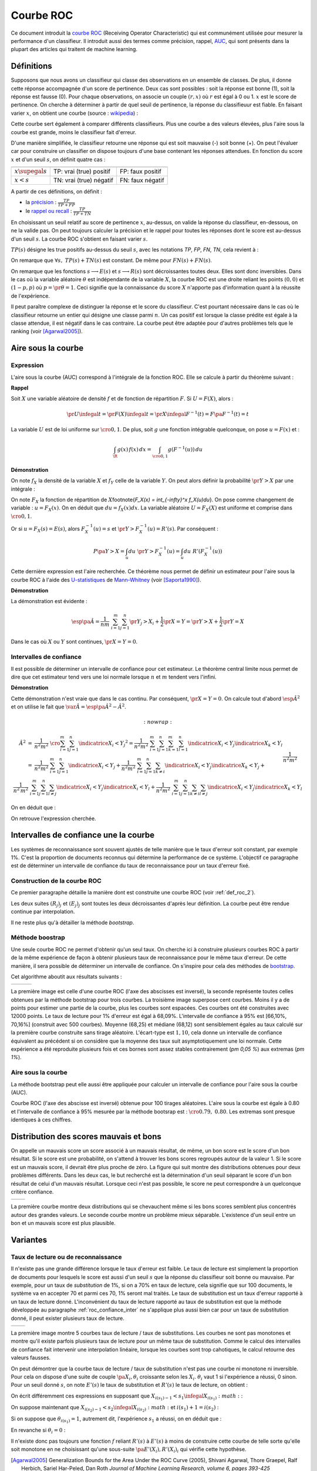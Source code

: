 
==========
Courbe ROC
==========

.. index:: ROC

Ce document introduit la `courbe ROC <https://en.wikipedia.org/wiki/Receiver_operating_characteristic>`_
(Receiving Operator Characteristic) qui est communément utilisée pour mesurer 
la performance d'un classifieur. Il introduit aussi des termes comme précision, 
rappel, `AUC <https://en.wikipedia.org/wiki/Receiver_operating_characteristic#Area_under_the_curve>`_, 
qui sont présents dans la plupart des articles qui traitent de machine learning.



Définitions
===========


Supposons que nous avons un classifieur qui classe des observations en un ensemble de 
classes. De plus, il donne cette réponse accompagnée d'un score de pertinence. 
Deux cas sont possibles : soit la réponse est bonne (1), soit la réponse est fausse (0). 
Pour chaque observations, on associe un couple :math:`(r,x)` où :math:`r` est égal à 0 ou 1. 
:math:`x` est le score de pertinence. On cherche à déterminer à partir de quel 
seuil de pertinence, la réponse du classifieuur est fiable. 
En faisant varier :math:`x`, on obtient une courbe 
(source : `wikipedia <http://en.wikipedia.org/wiki/File:Roccurves.png>`_) :

.. image:: rocimg/Roccurves.png

Cette courbe sert également à comparer différents classifieurs. 
Plus une courbe a des valeurs élevées, plus l'aire sous la courbe 
est grande, moins le classifieur fait d'erreur.


D'une manière simplifiée, le classifieur retourne une réponse qui est soit 
mauvaise (-) soit bonne (+). On peut l'évaluer car pour construire 
un classifier on dispose toujours d'une base contenant les réponses attendues. 
En fonction du score :math:`x` et d'un seuil :math:`s`, on définit quatre cas :

======================= =========================== =======================
                        réponse prédite est +       réponse prédite est -
======================= =========================== =======================
:math:`x \supegal s`    TP: vrai (true) positif     FP: faux positif
:math:`x < s`           TN: vrai (true) négatif     FN: faux négatif
======================= =========================== =======================

A partir de ces définitions, on définit :

.. index:: rappel, précision

* la `précision <https://en.wikipedia.org/wiki/Information_retrieval#Precision>`_ : :math:`\frac{ TP }{ TP + FP }`  
* le `rappel ou recall <https://en.wikipedia.org/wiki/Information_retrieval#Recall>`_ : :math:`\frac{ TP }{ TP + TN }` 

En choisissant un seuil relatif au score de pertinence :math:`x`, 
au-dessus, on valide la réponse du classifieur, en-dessous, 
on ne la valide pas. On peut toujours calculer la précision et le 
rappel pour toutes les réponses dont le score est au-dessus d'un seuil :math:`s`. 
La courbe ROC s'obtient en faisant varier :math:`s`.


.. mathdef::
    :title: Courbe ROC
    :lid: def_roc_2
    :tag: Définition

    On suppose que :math:`Y` est la variable aléatoire des scores des expériences qui ont réussi. 
    :math:`X` est celle des scores des expériences qui ont échoué.
    On suppose également que tous les scores sont indépendants. 
    On note :math:`F_X` et :math:`F_Y` les fonctions de répartition de ces variables.
    On définit en fonction d'un seuil :math:`s \in \R` :
    
    * :math:`R(s) = 1 - F_Y(s)`
    * :math:`E(s) = 1 - F_X(s)`
    
    La courbe ROC est le graphe :math:`\pa{E(s),R(s)}` lorsque :math:`s` varie dans :math:`\R`.		

:math:`TP(s)` désigne les true positifs au-dessus du seuil :math:`s`,
avec les notations *TP*, *FP*, *FN*, *TN*, cela revient à :


.. math::
    :nowrap:

    \begin{eqnarray*}
    E(s) &=& 1 - \frac{ TP(s) } { TP(s) + TN(s) } \\
    R(s) &=& 1 - \frac{ FN(s) } { FN(s) + FN(s) } 
    \end{eqnarray*}

On remarque que :math:`\forall s, \; TP(s) + TN(s)` est constant. 
De même pour :math:`FN(s) + FN(s)`.

On remarque que les fonctions :math:`s \longrightarrow E(s)` et :math:`s \longrightarrow R(s)` 
sont décroissantes toutes deux. Elles sont donc inversibles.
Dans le cas où la variable aléatoire :math:`\theta` est indépendante de 
la variable :math:`X`, la courbe ROC est une droite reliant les points 
:math:`(0,0)` et :math:`(1-p,p)` où :math:`p = \pr{\theta=1}`. 
Ceci signifie que la connaissance du score :math:`X` 
n'apporte pas d'information quant à la réussite de l'expérience.

Il peut paraître complexe de distinguer la réponse et le score du classifieur. 
C'est pourtant nécessaire dans le cas où le classifieur retourne un entier 
qui désigne une classe parmi :math:`n`. Un cas positif est lorsque la 
classe prédite est égale à la classe attendue, il est négatif dans le 
cas contraire. La courbe peut être adaptée pour d'autres problèmes 
tels que le ranking (voir [Agarwal2005]_).

.. index:: AUC

Aire sous la courbe
===================

Expression
++++++++++


L'aire sous la courbe (AUC) correspond à l'intégrale de la fonction ROC. 
Elle se calcule à partir du théorème suivant :

.. mathdef::
    :tag: Théorème
    :title: Aire sous la courbe (AUC)

    On utilise les notations de la définition de la :ref:`Courbe ROC <def_roc_2>`. 
    L'aire sous la courbe ROC est égale à :math:`\pr{ Y > X}`.
    
**Rappel**

Soit :math:`X` une variable aléatoire de densité :math:`f` et 
de fonction de répartition :math:`F`. Si :math:`U = F(X)`, alors :

.. math::

    \pr{ U \infegal t} = \pr{ F(X) \infegal t} = \pr{ X \infegal F^{-1}(t)} = F \pa{ F^{-1}(t) } = t

La variable :math:`U` est de loi uniforme sur :math:`\cro{0,1}`. 
De plus, soit :math:`g` une fonction intégrable quelconque, on pose :math:`u = F(x)` et :

.. math::

    \int_{\R} g(x) \, f(x) \,dx = \int_{\cro{0,1}} g(F^{-1}(u)) \, du
    
**Démonstration**

On note :math:`f_X` la densité de la variable :math:`X` et :math:`f_Y` 
celle de la variable :math:`Y`. On peut alors définir la probabilité 
:math:`\pr{ Y > X}` par une intégrale :

.. math::
    :nowrap:

    \begin{eqnarray*}
    P \pa{Y>X} &=& \int_x \int_y f_X(x) \; f_Y(y) \; \indicatrice{y > x} dx dy
    \end{eqnarray*}
	
On note :math:`F_X` la fonction de répartition de 
:math:`X`\footnote{`F_X(x) = \int_{-\infty}^x f_X(u)du`}. 
On pose comme changement de variable : :math:`u = F_X(x)`. 
On en déduit que :math:`du = f_X(x) dx`. La variable aléatoire :math:`U = F_X(X)` 
est uniforme et comprise dans :math:`\cro{0,1}`.

.. math::
    :nowrap:

    \begin{eqnarray*}
    P \pa{Y>X} &=& \int_x f_X(x) dx \int_y  \; f_Y(y) \; \indicatrice{y > x} dy  \\
                         &=& \int_u du \int_y  \; f_Y(y) \; \indicatrice{y > F_X^{-1}(u)} dy   \\
                         &=& \int_u du \; \pr{Y > F_X^{-1}(u)} \nonumber
    \end{eqnarray*}

Or si :math:`u = F_X(s) = E(s)`, alors :math:`F_X^{-1}(u) = s` 
et :math:`\pr{Y > F_X^{-1}(u)} = R'(s)`. Par conséquent :
	
.. math::

    P \pa{Y>X} = \int_u du \; \pr{Y > F_X^{-1}(u)} = \int_u du \; R'(F_X^{-1}(u))
		
.. index:: U-statistique, Mann-Whitney

Cette dernière expression est l'aire recherchée.
Ce théorème nous permet de définir un estimateur pour l'aire sous 
la courbe ROC à l'aide des `U-statistiques <https://en.wikipedia.org/wiki/U-statistic>`_ 
de `Mann-Whitney <https://fr.wikipedia.org/wiki/Test_de_Wilcoxon-Mann-Whitney>`_ (voir [Saporta1990]_).

.. mathdef::
    :tag: Corollaire
    :title: Estimateur de l'aire sous la courbe ROC
    :lid: corollaire_roc_2

    On dispose des scores :math:`\vecteur{Y_1}{Y_n}` des expériences qui ont réussi 
    et :math:`\vecteur{X_1}{X_m}` les scores des expériences qui ont échoué.
    On suppose également que tous les scores sont indépendants. 
    Les scores :math:`(Y_i)` sont identiquement distribués, 
    il en est de même pour les scores :math:`(X_i)`. 
    Un estimateur de l'aire :math:`A` sous la courbe ROC' est :
    
    .. math::
        :label: estimateur_roc
        
        \hat{A} = \frac{1}{nm} \; \sum_{i=1}^{m}\sum_{j=1}^{n} \indicatrice{ Y_j > X_i} + 
                                    \frac{1}{2} \indicatrice{ Y_j = X_i} 
        
**Démonstration**

La démonstration est évidente : 

.. math::

    \esp\pa{\hat{A}} = \frac{1}{nm} \; \sum_{i=1}^{m}\sum_{j=1}^{n} 
                    \pr{ Y_j > X_i} + \frac{1}{2} \pr{X=Y} = \pr{ Y > X} + \frac{1}{2}\pr{ Y = X}

Dans le cas où :math:`X` ou :math:`Y` sont continues, :math:`\pr{X=Y} = 0`.



Intervalles de confiance
++++++++++++++++++++++++

Il est possible de déterminer un intervalle de confiance pour cet estimateur. 
Le théorème central limite nous permet de dire que cet estimateur tend vers 
une loi normale lorsque :math:`n` et :math:`m` tendent vers l'infini.

.. mathdef::
    :title: Variance de l'estimateur AUC
    :tag: Corollair

    On note :math:`P_X = \pr{ X < \min\acc{Y_i,Y_j }}` et :math:`P_Y = \pr { \max\acc{X_i,X_j} < Y}`. 
    `X_i` et :math:`X_j` sont de même loi que :math:`X`, :math:`Y_i`, :math:`Y_j` sont de même loi que :math:`Y`.
    La variance de l'estimateur :math:`\hat{A}` définie par :eq:`estimateur_roc` est :

    .. math::
    
        \var{\hat{A}} = \frac{ \hat{A} (1-\hat{A})}{nm} \; \cro{ 
                                                            1 + (n-1) \frac { P_Y  - \hat{A}^2 } { \hat{A} (1-\hat{A}) } +
                                                            (m-1) \frac { P_X - \hat{A}^2 } { \hat{A} (1-\hat{A}) }
                                                        }


**Démonstration**

Cette démonstration n'est vraie que dans le cas continu. 
Par conséquent, :math:`\pr{X=Y} = 0`. On calcule tout d'abord :math:`\esp{\hat{A}^2}` 
et on utilise le fait que :math:`\var{\hat{A}} = \esp\pa{\hat{A}^2} - \hat{A}^2`.

.. math::
    :nowrap:
    
    \begin{eqnarray*}
    \hat{A}^2 &=& \frac{1}{n^2 m^2} \; \cro{ \sum_{i=1}^{m}\sum_{j=1}^{n} \indicatrice{ X_i < Y_j} } ^2 
                        = \frac{1}{n^2 m^2} \; \sum_{i=1}^{m}\sum_{j=1}^{n}\sum_{k=1}^{m}\sum_{l=1}^{n} 
                                            \indicatrice{ X_i < Y_j}  \indicatrice{ X_k < Y_l} \\
                        &=& \frac{1}{n^2 m^2} \; \sum_{i=1}^{m}\sum_{j=1}^{n} \indicatrice{ X_i < Y_j} +
                                \frac{1}{n^2 m^2} \; \sum_{i=1}^{m}\sum_{j=1}^{n}\sum_{k \neq i} 
                                            \indicatrice{ X_i < Y_j}  \indicatrice{ X_k < Y_j} + \\
                        &&		\frac{1}{n^2  m^2} \; \frac{1}{n^2 \, m^2} \; \sum_{i=1}^{m}\sum_{j=1}^{n}\sum_{l \neq j}
                                             \indicatrice{ X_i < Y_j}  \indicatrice{ X_i < Y_l} + 
                                \frac{1}{n^2  m^2} \; \sum_{i=1}^{m}\sum_{j=1}^{n}\sum_{k \neq i}\sum_{l \neq j}
                                            \indicatrice{ X_i < Y_j}  \indicatrice{ X_k < Y_l} 
                                    \\
  \end{eqnarray*}
		  
On en déduit que :

.. math::
    :nowrap:
    
    \begin{eqnarray*}
    \esp{\hat{A}^2} &=&	\frac{\hat{A}}{nm} + \frac{n-1 }{nm} \; \pr{ \max\acc{X_i,X_k} < Y_j}  + \nonumber \\ &&
                                        \frac{m-1 }{nm} \;  \pr{ X_i < \min\acc{Y_j,Y_l}} +  \frac{nm-n-m-1 }{n m} \;  \hat{A}^2 \\
    \var{\hat{A}^2} &=&	\frac{1}{nm} \cro{ \hat{A} + (n-1) P_Y + (m-1) P_X - (n+m+1) \hat{A}^2 } \nonumber \\
                                &=&	\frac{1}{nm} \cro{ \hat{A} + (n-1) \pa{P_Y - \hat{A}^2}+ (m-1) \pa{P_X - \hat{A}^2} + \hat{A}^2 } 
    \end{eqnarray*}

On retrouve l'expression cherchée.		  
		  
		  

.. _roc_confiance_inter:

Intervalles de confiance une la courbe
======================================

Les systèmes de reconnaissance sont souvent ajustés de telle manière 
que le taux d'erreur soit constant, par exemple 1%. C'est la proportion de documents 
reconnus qui détermine la performance de ce système. L'objectif ce paragraphe 
est de déterminer un intervalle de confiance du taux de reconnaissance 
pour un taux d'erreur fixé.

Construction de la courbe ROC
+++++++++++++++++++++++++++++

Ce premier paragraphe détaille la manière dont 
est construite une courbe ROC (voir :ref:`def_roc_2`).

.. mathdef::
    :title: Courbe ROC
    :tag: Algorithme
    :lid: algo_courb_ROC

    On suppose qu'on dispose d'un ensemble de points :math:`\pa{X_i,\theta_i} 
    \in \R \times \acc{0,1}` pour :math:`i \in \ensemble{1}{n}`.
    `X_i` est le score obtenu pour l'expérience :math:`i`, 
    `\theta_i` vaut 1 si elle a réussi et 0 si elle a échoué. 
    On suppose également que cette liste est triée par ordre croissant : 
    `\forall i, \; X_i \infegal X_{i+1}`. 
    On souhaite également tracer :math:`k` points sur la courbe, on détermine pour cela :math:`k` seuils
    `\ensemble{s_1}{s_k}` définis par : :math:`\forall j, s_k = X_{\frac{j \, k}{n}}`.
    
    On construit ensuite les points :math:`\pa{R_j,E_j}` définis par :
    
    .. math::
        :nowrap:
    
        \begin{eqnarray*}
        R_j &=& \frac{1}{n}\,  \sum_{i=1}^{n} \theta_i \indicatrice{X_i \supegal s_j} \text{ et } 
        E_j = \frac{1}{n}  \, \sum_{i=1}^{n} \pa{1-\theta_i} \; \indicatrice{X_i \supegal s_j} 
        \end{eqnarray*}

    La courbe ROC est composée de l'ensemble :math:`R_{OC} = \acc{ \pa{E_j,R_j} | 1 \infegal j \infegal k}`.
		
Les deux suites :math:`(R_j)_j` et :math:`(E_j)_j` sont toutes les deux décroissantes 
d'après leur définition. La courbe peut être rendue continue par interpolation.

.. mathdef::
    :title: taux de classification à erreur fixe
    :tag: Définition
    :lid: algo_courb_taux_lin

    On cherche un taux de reconnaissance pour un taux d'erreur donné. 
    On dispose pour cela d'une courbe ROC obtenue par 
    l'algorithme :ref:`algo_courb_ROC` et définie par les points 
    `R_{OC} = \acc{ \pa{e_j,r_j} | 1 \infegal j \infegal k}`. 
    On suppose ici que :math:`\pa{e_1,r_1} = \pa{1,1}` et :math:`\pa{e_k,r_k} = \pa{0,}`. 
    Si ce n'est pas le cas, on 
    ajoute ces valeurs à l'ensemble :math:`R_{OC}`.
    
    Pour un taux d'erreur donné :math:`e^*`, on cherche :math:`j^*` tel que :
    
    .. math::
        
        e_{j^*+1} \infegal e^* \infegal e_{j^*}
                
    Le taux de reconnaissance :math:`\rho` cherché est donné par :
    
    .. math::
        
        \rho =  \frac{e^* - x_{j^*}} { x_{j^*+1} - x_{j^*} } \; \cro{ r_{j^*+1} - r_{j^*} } + r_{j^*}
		

Il ne reste plus qu'à détailler la méthode *bootstrap*. 

Méthode boostrap
++++++++++++++++

.. index:: bootstrap

Une seule courbe ROC ne permet d'obtenir qu'un seul taux. On cherche ici à 
construire plusieurs courbes ROC à partir de la même expérience de façon à 
obtenir plusieurs taux de reconnaissance pour le même taux d'erreur. 
De cette manière, il sera possible de déterminer un intervalle de confiance. 
On s'inspire pour cela des méthodes de `bootstrap <https://fr.wikipedia.org/wiki/Bootstrap_(statistiques)>`_.

.. mathdef::
    :title: Courbe ROC, méthode boostrap
    :tag: Algorithme
    :lid: roc_boostrap_algo

    On dispose toujours du nuage de points 
    :math:`E = \pa{X_i,\theta_i} \in \R \times \acc{0,1}` avec :math:`i \in \ensemble{1}{n}`.
    On choisit :math:`C \in \N` le nombre de courbes ROC qu'on désire tracer. 
    Pour chaque courbe :math:`c \in \ensemble{1}{C}` :
    
    * On construit un nouvel ensemble :math:`\pa{X'_i,\theta'_i}_{1 \infegal i \infegal n}` 
      construit par un tirage aléatoire dans l'ensemble :math:`E` avec remise.
    * L'algorithme :ref:`algo_courb_ROC` permet de constuire la courbe :math:`R_{OC}^k`.
    * L'algorithme :ref:`algo_courb_taux_lin` permet ensuite de déterminer 
      un taux de reconnaissance :math:`\rho_k` pour le taux d'erreur :math:`e^*`.
    
    La liste :math:`\vecteur{\rho_1}{\rho_C}` est triée par ordre croissant. 
    Les quantiles sont ensuite utilisés pour 
    déterminer l'intervalle de confiance :math:`\cro{\rho_1,\rho_2}` 
    du taux de reconnaissance  pour le taux d'erreur :math:`e^*` de telle sorte que :
    
    .. math::
    
        \pr{ \rho \in \cro{ \rho_1, \rho_2 } } = 1 - \alpha

    On prend généralement :math:`\alpha = 0.05`.

Cet algorithme aboutit aux résultats suivants :

+-------------------------------+-------------------------------+---------------------------------+
| .. image:: rocimg/roc_1.png   | .. image:: rocimg/roc_3.png   | .. image:: rocimg/roc_100.png   |
|     :width: 300               |     :width: 300               |     :width: 300                 | 
+-------------------------------+-------------------------------+---------------------------------+
    
La première image est celle d'une courbe ROC (l'axe des abscisses est inversé), 
la seconde représente toutes celles obtenues par la 
méthode bootstrap pour trois courbes. La troisième image superpose cent courbes.
Moins il y a de points pour estimer une partie de la courbe,
plus les courbes sont espacées. Ces courbes ont été construites avec 12000 points. 
Le taux de lecture pour 1% d'erreur est égal à 68,09%. 
L'intervalle de confiance à 95% est
[66,10%, 70,16%] (construit avec 500 courbes). 
Moyenne (68,25) et médiane (68,12) sont sensiblement égales au taux calculé sur la première courbe
construite sans tirage aléatoire. L'écart-type est :math:`1,10`, cela donne un intervalle de confiance
équivalent au précédent si on considère que la moyenne des taux suit asymptotiquement une loi normale.
Cette expérience a été reproduite plusieurs fois
et ces bornes sont assez stables contrairement (`\pm 0,05 \%`) aux extremas 
(`\pm 1\%`). 



Aire sous la courbe
+++++++++++++++++++

La méthode bootstrap peut elle aussi être appliquée pour 
calculer un intervalle de confiance pour l'aire sous la courbe (AUC). 

.. image:: rocimg/roc_p100.png

Courbe ROC (l'axe des abscisse est inversé) obtenue pour 100 tirages aléatoires.
L'aire sous la courbe est égale à 0.80 et l'intervalle de confiance à 95% 
mesurée par la méthode bootsrap 
est : :math:`\cro{0.79 , \; 0.80}`. 
Les extremas sont presque identiques à ces chiffres.


Distribution des scores mauvais et bons
=======================================

On appelle un mauvais score un score associé à un mauvais résultat, 
de même, un bon score est le score d'un bon résultat. Si le score est une probabilité, 
on s'attend à trouver les bons scores regroupés autour de la valeur 1. Si 
le score est un mauvais score, il devrait être plus proche de zéro. La figure  qui suit 
montre des distributions obtenues pour deux problèmes différents. 
Dans les deux cas, le but recherché est la détermination d'un seuil séparant 
le score d'un bon résultat de celui d'un mauvais résultat. Lorsque ceci n'est pas 
possible, le score ne peut correspondre à un quelconque critère confiance.

+--------------------------------------+--------------------------------------+
| .. image:: rocimg/score_dist_1.png   | .. image:: rocimg/score_dist_2.png   |
|     :width: 500                      |     :width: 500                      |
+--------------------------------------+--------------------------------------+


La première courbe montre deux distributions
qui se chevauchent même si les bons scores semblent plus concentrés autour des grandes valeurs.
Le seconde courbe montre un problème mieux séparable. L'existence d'un seuil 
entre un bon et un mauvais score est plus plausible.

Variantes
=========


Taux de lecture ou de reconnaissance
++++++++++++++++++++++++++++++++++++

Il n'existe pas une grande différence lorsque le taux d'erreur 
est faible. Le taux de lecture est simplement la proportion de 
documents pour lesquels le score est aussi d'un seuil :math:`s` 
que la réponse du classifieur soit bonne ou mauvaise. Par exemple, 
pour un taux de *substitution* de 1%, si on a 70% en taux de lecture, 
cela signifie que sur 100 documents, le système va en accepter 70 et 
parmi ces 70, 1% seront mal traités. Le taux de substitution est un 
taux d'erreur rapporté à un taux de lecture donné. L'inconvénient du taux de 
lecture rapporté au taux de substitution est que la méthode développée au 
paragraphe :ref:`roc_confiance_inter` ne s'applique plus aussi bien car 
pour un taux de substitution donné, il peut exister plusieurs taux 
de lecture. 


+-------------------------------------------+--------------------------------------------+
| .. image:: rocimg/lecture_5_curve.png     | .. image:: rocimg/lecture_intervalle.png   |
|     :width: 500                           |     :width: 500                            |
+-------------------------------------------+--------------------------------------------+

La première image montre 5 courbes taux de lecture / taux de substitutions. 
Les courbes ne sont pas monotones et montre qu'il existe parfois plusieurs taux de 
lecture pour un même taux de substitution. Comme le calcul des intervalles de confiance
fait intervenir une interpolation linéaire, lorsque les courbes sont trop cahotiques, 
le calcul retourne des valeurs fausses.
    		
On peut démontrer que la courbe taux de lecture / taux de substitution 
n'est pas une courbe ni monotone ni inversible. Pour cela on dispose d'une 
suite de couple :math:`\pa{X_i, \theta_i}` croissante selon les 
:math:`X_i`. :math:`\theta_i` vaut 1 si l'expérience a réussi, 0 sinon. 
Pour un seuil donné :math:`s`, on note :math:`E'(s)` le taux de substitution et 
:math:`R'(s)` le taux de lecture, on obtient :

.. math::
    :nowrap:
    
    \begin{eqnarray*}
    R'(s) &=& \frac{1}{n} \sum_{i=1}^{n} \indicatrice{X_i \supegal s} \\
    E'(s) &=& \frac{1}{n \, R'(s)} \sum_{i=1}^{n} \pa{1 - \theta_i} \, \indicatrice{X_i \supegal s} 
    \end{eqnarray*}
    
On écrit différemment ces expressions en supposant que :math:`X_{i(s_1)-1} < s_1 \infegal X_{i(s_1)} :math:` :

.. math::
    :nowrap:
    
    \begin{eqnarray*}
    R'(s_1) &=& \frac{n-i(s_1)}{n} \\
    E'(s_1) &=& \frac{1}{n - i(s_1)} \sum_{i=i(s_1)}^{n} \pa{1 - \theta_i} 
    \end{eqnarray*}
		
On suppose maintenant que :math:`X_{i(s_2)-1} < s_2 \infegal X_{i(s_2)} :math:` 
et :math:`i(s_1) +1 = i(s_2)` :
		
.. math::
    :nowrap:
    
    \begin{eqnarray*}
    R'(s_2) &=& \frac{n-i(s_2)}{n} < R'(s_1) \\
    E'(s_2) &=& \frac{1}{n - i(s_2)} \sum_{i=i(s_2)}^{n} \pa{1 - \theta_i} = 
                            \frac{1}{n - i(s_2)} \frac{n - i(s_1)}{n - i(s_1)} 
                            \pa{ - \pa{1 - \theta_{i(s_1)}} + \sum_{i=i(s_1)}^{n} \pa{1 - \theta_i} } \\
                    &=& - \frac{ \pa{1 - \theta_{i(s_1)}} } { n - i(s_2) } + 
                                    \frac{  \sum_{i=i(s_1)}^{n} \pa{1 - \theta_i} } { n - i(s_1)} \frac{ n - i(s_1) } {n - i(s_2) }
                            = - \frac{ \pa{1 - \theta_{i(s_1)}} } { n - i(s_2) } + E'(s_1) \frac{ n - i(s_1) } {n - i(s_2) }
    \end{eqnarray*}

Si on suppose que :math:`\theta_{i(s_1)}=1`, 
autrement dit, l'expérience :math:`s_1` a réussi, on en déduit que :

.. math::
    :nowrap:
    
    \begin{eqnarray*}
    E'(s_2) &=& E'(s_1) \frac{ n - i(s_1) } {n - i(s_2) } = E'(s_1) \frac{ n - i(s_2) + 1 } {n - i(s_2) } > E'(s_1)
    \end{eqnarray*}
		
En revanche si :math:`\theta_i = 0` :

.. math::
    :nowrap:
    

    \begin{eqnarray*}
    E'(s_2) &=&  E'(s_1) \pa{ 1 +  \frac{ 1 } {n - i(s_2) } } - \frac{1}{n - i(s_2)} =
                                E'(s_1) + \frac{ E(s_1) -1}{n - i(s_2) } < E'(s_1)
    \end{eqnarray*}


Il n'existe donc pas toujours une fonction :math:`f` reliant :math:`R'(s)` à :math:`E'(s)` 
à moins de construire cette courbe de telle sorte qu'elle soit monotone en 
ne choisissant qu'une sous-suite :math:`\pa{E'(X_i), R'(X_i)}_i` qui vérifie cette hypothèse.





.. [Agarwal2005] Generalization Bounds for the Area Under the ROC Curve (2005),
   Shivani Agarwal, Thore Graepel, Ralf Herbich, Sariel Har-Peled, Dan Roth
   *Journal of Machine Learning Research, volume 6, pages 393-425*

.. [Saporta1990] Probabilités, analyse des données et statistique (1990),
   Gilbert Saporta, *Editions Technip*

